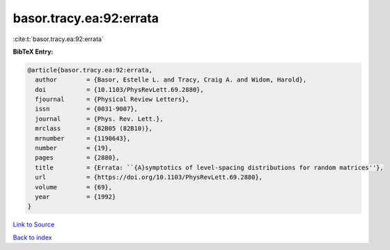 basor.tracy.ea:92:errata
========================

:cite:t:`basor.tracy.ea:92:errata`

**BibTeX Entry:**

.. code-block:: bibtex

   @article{basor.tracy.ea:92:errata,
     author        = {Basor, Estelle L. and Tracy, Craig A. and Widom, Harold},
     doi           = {10.1103/PhysRevLett.69.2880},
     fjournal      = {Physical Review Letters},
     issn          = {0031-9007},
     journal       = {Phys. Rev. Lett.},
     mrclass       = {82B05 (82B10)},
     mrnumber      = {1190643},
     number        = {19},
     pages         = {2880},
     title         = {Errata: ``{A}symptotics of level-spacing distributions for random matrices''},
     url           = {https://doi.org/10.1103/PhysRevLett.69.2880},
     volume        = {69},
     year          = {1992}
   }

`Link to Source <https://doi.org/10.1103/PhysRevLett.69.2880},>`_


`Back to index <../By-Cite-Keys.html>`_
